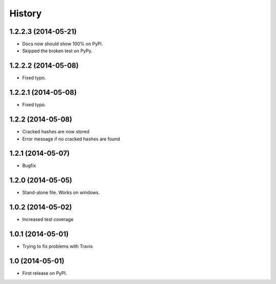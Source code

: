 .. :changelog:

History
-------
1.2.2.3 (2014-05-21)
++++++++++++++++++++

* Docs now should show 100% on PyPi.
* Skipped the broken test on PyPy.

1.2.2.2 (2014-05-08)
++++++++++++++++++++

* Fixed typo.

1.2.2.1 (2014-05-08)
++++++++++++++++++++

* Fixed typo.

1.2.2 (2014-05-08)
++++++++++++++++++

* Cracked hashes are now stored
* Error message if no cracked hashes are found

1.2.1 (2014-05-07)
++++++++++++++++++

* Bugfix

1.2.0 (2014-05-05)
++++++++++++++++++

* Stand-alone file. Works on windows.

1.0.2 (2014-05-02)
++++++++++++++++++

* Increased test coverage

1.0.1 (2014-05-01)
++++++++++++++++++

* Trying to fix problems with Travis

1.0 (2014-05-01)
++++++++++++++++++

* First release on PyPI.
